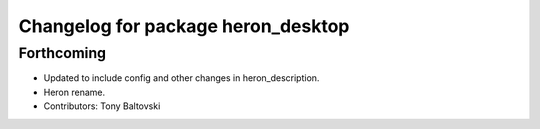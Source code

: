 ^^^^^^^^^^^^^^^^^^^^^^^^^^^^^^^^^^^
Changelog for package heron_desktop
^^^^^^^^^^^^^^^^^^^^^^^^^^^^^^^^^^^

Forthcoming
-----------
* Updated to include config and other changes in heron_description.
* Heron rename.
* Contributors: Tony Baltovski
